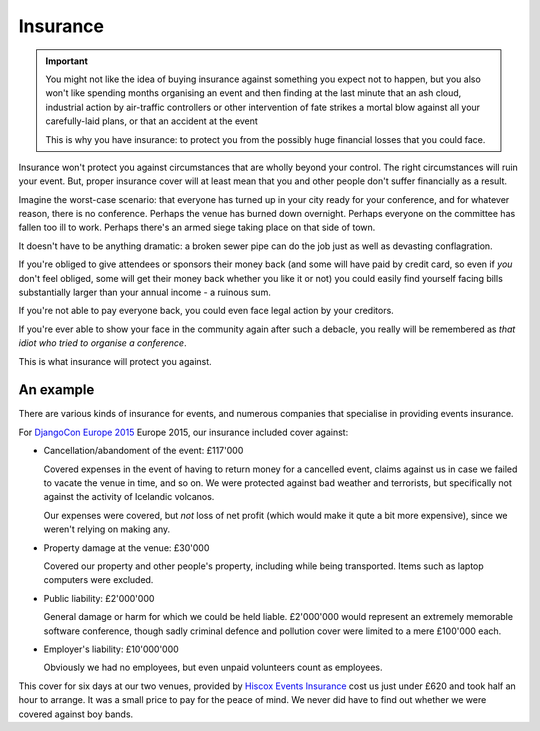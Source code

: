 =========
Insurance
=========

.. important::

   You might not like the idea of buying insurance against something you expect not to happen, but
   you also won't like spending months organising an event and then finding at the last minute that
   an ash cloud, industrial action by air-traffic controllers or other intervention of fate strikes
   a mortal blow against all your carefully-laid plans, or that an accident at the event

   This is why you have insurance: to protect you from the possibly huge financial losses that you
   could face.

Insurance won't protect you against circumstances that are wholly beyond your control. The right
circumstances will ruin your event. But, proper insurance cover will at least mean that you and
other people don't suffer financially as a result.

Imagine the worst-case scenario: that everyone has turned up in your city ready for your
conference, and for whatever reason, there is no conference. Perhaps the venue has burned down
overnight. Perhaps everyone on the committee has fallen too ill to work. Perhaps there's an armed
siege taking place on that side of town.

It doesn't have to be anything dramatic: a broken sewer pipe can do the job just as well as
devasting conflagration.

If you're obliged to give attendees or sponsors their money back (and some will have paid by credit
card, so even if *you* don't feel obliged, some will get their money back whether you like it or
not) you could easily find yourself facing bills substantially larger than your annual income - a
ruinous sum.

If you're not able to pay everyone back, you could even face legal action by your creditors.

If you're ever able to show your face in the community again after such a debacle, you really will
be remembered as *that idiot who tried to organise a conference*.

This is what insurance will protect you against.

An example
==========

There are various kinds of insurance for events, and numerous companies that specialise in
providing events insurance.

For `DjangoCon Europe 2015 <http://2015.djangocon.eu>`_ Europe 2015, our insurance included cover
against:

* Cancellation/abandoment of the event: £117'000

  Covered expenses in the event of having to return money for a cancelled event, claims against us
  in case we failed to vacate the venue in time, and so on. We were protected against bad weather
  and terrorists, but specifically not against the activity of Icelandic volcanos.

  Our expenses were covered, but *not* loss of net profit (which would make it qute a bit more
  expensive), since we weren't relying on making any.

* Property damage at the venue: £30'000

  Covered our property and other people's property, including while being transported. Items such
  as laptop computers were excluded.

* Public liability: £2'000'000

  General damage or harm for which we could be held liable. £2'000'000 would represent an extremely
  memorable software conference, though sadly criminal defence and pollution cover were limited to
  a mere £100'000 each.

* Employer's liability: £10'000'000

  Obviously we had no employees, but even unpaid volunteers count as employees.

This cover for six days at our two venues, provided by `Hiscox Events Insurance
<http://www.hiscox.co.uk/events/>`_ cost us just under £620 and took half an hour to arrange. It
was a small price to pay for the peace of mind. We never did have to find out whether we were
covered against boy bands.
